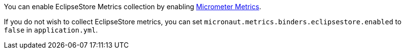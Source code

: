 You can enable EclipseStore Metrics collection by enabling https://micronaut-projects.github.io/micronaut-micrometer/latest/guide[Micrometer Metrics].

If you do not wish to collect EclipseStore metrics, you can set `micronaut.metrics.binders.eclipsestore.enabled` to `false` in `application.yml`.
